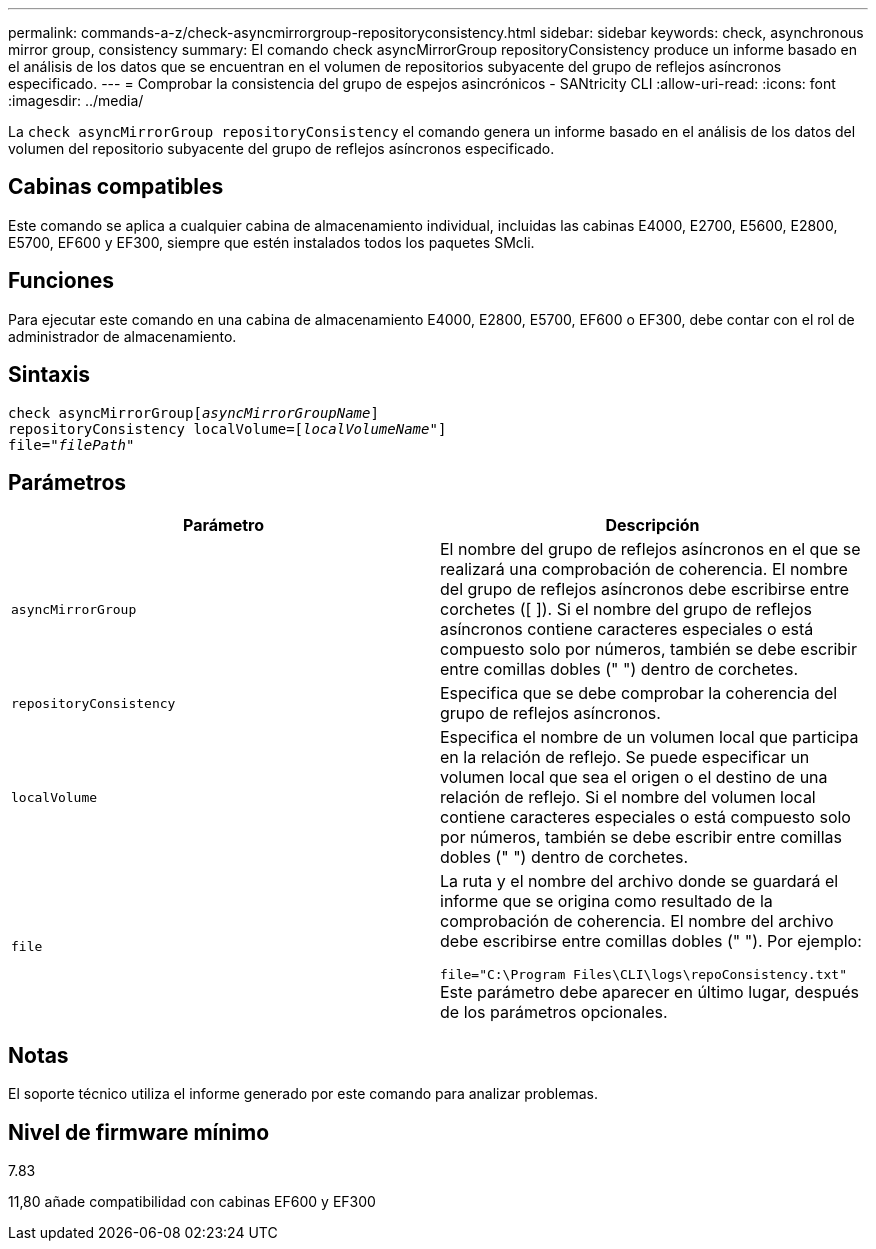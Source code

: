 ---
permalink: commands-a-z/check-asyncmirrorgroup-repositoryconsistency.html 
sidebar: sidebar 
keywords: check, asynchronous mirror group, consistency 
summary: El comando check asyncMirrorGroup repositoryConsistency produce un informe basado en el análisis de los datos que se encuentran en el volumen de repositorios subyacente del grupo de reflejos asíncronos especificado. 
---
= Comprobar la consistencia del grupo de espejos asincrónicos - SANtricity CLI
:allow-uri-read: 
:icons: font
:imagesdir: ../media/


[role="lead"]
La `check asyncMirrorGroup repositoryConsistency` el comando genera un informe basado en el análisis de los datos del volumen del repositorio subyacente del grupo de reflejos asíncronos especificado.



== Cabinas compatibles

Este comando se aplica a cualquier cabina de almacenamiento individual, incluidas las cabinas E4000, E2700, E5600, E2800, E5700, EF600 y EF300, siempre que estén instalados todos los paquetes SMcli.



== Funciones

Para ejecutar este comando en una cabina de almacenamiento E4000, E2800, E5700, EF600 o EF300, debe contar con el rol de administrador de almacenamiento.



== Sintaxis

[source, cli, subs="+macros"]
----
check asyncMirrorGrouppass:quotes[[_asyncMirrorGroupName_]]
repositoryConsistency localVolume=pass:quotes[[_localVolumeName"_]]
file=pass:quotes[_"filePath"_]
----


== Parámetros

|===
| Parámetro | Descripción 


 a| 
`asyncMirrorGroup`
 a| 
El nombre del grupo de reflejos asíncronos en el que se realizará una comprobación de coherencia. El nombre del grupo de reflejos asíncronos debe escribirse entre corchetes ([ ]). Si el nombre del grupo de reflejos asíncronos contiene caracteres especiales o está compuesto solo por números, también se debe escribir entre comillas dobles (" ") dentro de corchetes.



 a| 
`repositoryConsistency`
 a| 
Especifica que se debe comprobar la coherencia del grupo de reflejos asíncronos.



 a| 
`localVolume`
 a| 
Especifica el nombre de un volumen local que participa en la relación de reflejo. Se puede especificar un volumen local que sea el origen o el destino de una relación de reflejo. Si el nombre del volumen local contiene caracteres especiales o está compuesto solo por números, también se debe escribir entre comillas dobles (" ") dentro de corchetes.



 a| 
`file`
 a| 
La ruta y el nombre del archivo donde se guardará el informe que se origina como resultado de la comprobación de coherencia. El nombre del archivo debe escribirse entre comillas dobles (" "). Por ejemplo:

`file="C:\Program Files\CLI\logs\repoConsistency.txt"` Este parámetro debe aparecer en último lugar, después de los parámetros opcionales.

|===


== Notas

El soporte técnico utiliza el informe generado por este comando para analizar problemas.



== Nivel de firmware mínimo

7.83

11,80 añade compatibilidad con cabinas EF600 y EF300
